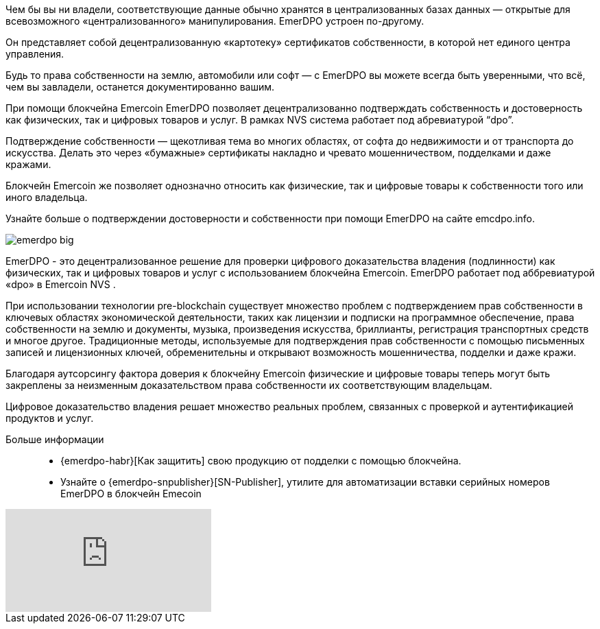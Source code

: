 Чем бы вы ни владели, соответствующие данные обычно хранятся в централизованных базах данных — открытые для всевозможного «централизованного» манипулирования. EmerDPO устроен по-другому.

Он представляет собой децентрализованную «картотеку» сертификатов собственности, в которой нет единого центра управления.

Будь то права собственности на землю, автомобили или софт — с EmerDPO вы можете всегда быть уверенными, что всё, чем вы завладели, останется документированно вашим.

При помощи блокчейна Emercoin EmerDPO позволяет децентрализованно подтверждать собственность и достоверность как физических, так и цифровых товаров и услуг. В рамках NVS система работает под абревиатурой “dpo”.

Подтверждение собственности — щекотливая тема во многих областях, от софта до недвижимости и от транспорта до искусства. Делать это через «бумажные» сертификаты накладно и чревато мошенничеством, подделками и даже кражами.

Блокчейн Emercoin же позволяет однозначно относить как физические, так и цифровые товары к собственности того или иного владельца.

Узнайте больше о подтверждении достоверности и собственности при помощи EmerDPO на сайте emcdpo.info.

image::emerdpo_big.png[]

EmerDPO - это децентрализованное решение для проверки цифрового доказательства владения (подлинности) как физических, так и цифровых товаров и услуг с использованием блокчейна Emercoin. EmerDPO работает под аббревиатурой «dpo» в Emercoin NVS .

При использовании технологии pre-blockchain существует множество проблем с подтверждением прав собственности в ключевых областях экономической деятельности, таких как лицензии и подписки на программное обеспечение, права собственности на землю и документы, музыка, произведения искусства, бриллианты, регистрация транспортных средств и многое другое. Традиционные методы, используемые для подтверждения прав собственности с помощью письменных записей и лицензионных ключей, обременительны и открывают возможность мошенничества, подделки и даже кражи.

Благодаря аутсорсингу фактора доверия к блокчейну Emercoin физические и цифровые товары теперь могут быть закреплены за неизменным доказательством права собственности их соответствующим владельцам.

Цифровое доказательство владения решает множество реальных проблем, связанных с проверкой и аутентификацией продуктов и услуг.

Больше информации::
* {emerdpo-habr}[Как защитить] свою продукцию от подделки с помощью блокчейна.
* Узнайте о {emerdpo-snpublisher}[SN-Publisher], утилите для автоматизации вставки серийных номеров EmerDPO в блокчейн Emecoin

video::Llh4GoLbiaI[youtube]
